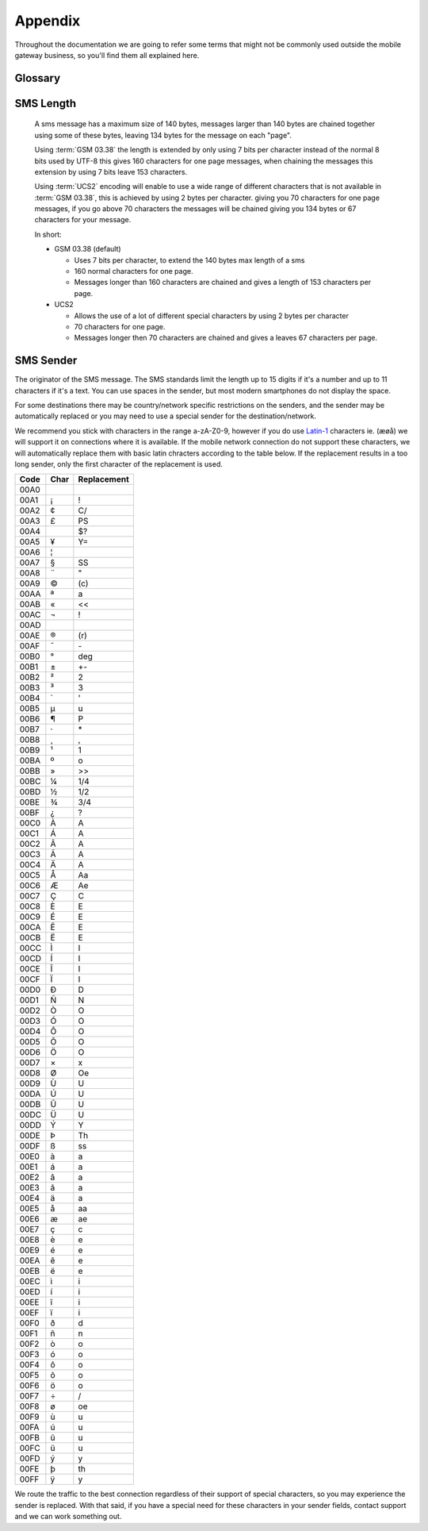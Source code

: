 Appendix
========

Throughout the documentation we are going to refer some terms that might not be
commonly used outside the mobile gateway business, so you'll find them all
explained here.

Glossary
--------
.. glossary::

   MT SMS
      Mobile Terminated SMS. Sent SMS. Outgoing SMS.
      A SMS going from our gateway to an end users mobile device.

   MO SMS
      Mobile Originated SMS. Received SMS. Incoming SMS.
      A SMS sent by an end user to one of our application numbers.

   MSISDN
      Mobile Station International Subscriber Directory Number, but you may
      think of this as the full mobile number, including area code if available
      and the country code, but without prefixed zeros or '+'.

      Examples:
       * 4510203040 (In Denmark known as: 10 20 30 40)
       * 46735551020 (In Sweden known as: 073-555 10 20)
       * 17325551020 (In US known as: (732) 555-1020)

      The MSISDN is easily interchangeable with :term:`E.164` numbers, you
      simply remove or add the leading '+' in :term:`E.164`.
      It can contain up to 15 digits, so we use an unsigned 64-bit integer.

   E.164
      The standard format for international phone numbers. Up to 15 digits.

   MCC
      Mobile Country Code, as defined by the ITU-T E.212 standard.

   MNC
      Mobile Network Code, as defined by the ITU-T E.212 standard.

   GSM 03.38
      The de facto standard encoding in SMS, which supports up to 160 normal
      characters in a single SMS, and 153 normal characters in each SMS in a
      chained/concatenated SMS. It achives this by using 7 bits for each
      character and supports the common characters in most western languages.

      The full character set is:

       * Basic Latin

         * (Space) ``!`` ``"`` ``#`` ``$`` ``%`` ``&`` ``'`` ``(`` ``)`` ``*`` ``+`` ``,`` ``-`` ``.`` ``/``
         * 0 1 2 3 4 5 6 7 8 9
         * : ; < = > ? @
         * a b c d e f g h i j k l m n o p q r s t u v w x y z
         * A B C D E F G H I J K L M N O P Q R S T U V W X Y Z

       * Special characters

         * (Currency sign) £ ¥
         * § ¿ _
         * (Newline \\n), (Carriage Return \\r)

       * Greek characters

         * Δ Φ Γ Λ Ω Π Ψ Σ Θ Ξ

       * Diacritics

         * è é ù ì ò Ç Ø ø Å å Æ æ ß É Ä Ö Ñ Ü ä ö ñ ü à ä ö ñ ü à

       * These characters use two GSM 03.38 chars to encode one of the following

         * ^ { } \ [ ] ~ | €

   UCS2
      Universal Coded Character Set, an early Unicode implementation. For the
      most part you can use UTF-16-BE (Big Endian) interchangeably with UCS-2.



SMS Length
----------
  A sms message has a maximum size of 140 bytes, messages larger than 140
  bytes are chained together using some of these bytes, leaving 134 bytes
  for the message on each "page".

  Using :term:`GSM 03.38` the length is extended by only using 7 bits per
  character instead of the normal 8 bits used by UTF-8 this gives 160
  characters for one page messages, when chaining the messages this
  extension by using 7 bits leave 153 characters.

  Using :term:`UCS2` encoding will enable to use a wide range of different
  characters that is not available in :term:`GSM 03.38`, this is achieved
  by using 2 bytes per character. giving you 70 characters for one page
  messages, if you go above 70 characters the messages will be chained
  giving you 134 bytes or 67 characters for your message.

  In short:

  * GSM 03.38 (default)

    * Uses 7 bits per character, to extend the 140 bytes max length of a
      sms

    * 160 normal characters for one page.

    * Messages longer than 160 characters are chained and gives a length
      of 153 characters per page.

  * UCS2

    * Allows the use of a lot of different special characters by using 2
      bytes per character

    * 70 characters for one page.

    * Messages longer then 70 characters are chained and gives a leaves
      67 characters per page.

SMS Sender
----------
The originator of the SMS message. The SMS standards limit the length up to 15
digits if it's a number and up to 11 characters if it's a text. You can use
spaces in the sender, but most modern smartphones do not display the space.

For some destinations there may be country/network specific restrictions on the
senders, and the sender may be automatically replaced or you may need to use a
special sender for the destination/network.

We recommend you stick with characters in the range a-zA-Z0-9, however if you
do use `Latin-1`_ characters ie. (æøå) we will support it on connections
where it is available. If the mobile network connection do not support these
characters, we will automatically replace them with basic latin chracters
according to the table below. If the replacement results in a too long sender,
only the first character of the replacement is used.

==== ==== ===========
Code Char Replacement
==== ==== ===========
00A0
00A1 ¡    !
00A2 ¢    C/
00A3 £    PS
00A4      $?
00A5 ¥    Y=
00A6 ¦    |
00A7 §    SS
00A8 ¨    "
00A9 ©    \(c\)
00AA ª    a
00AB «    <<
00AC ¬    !
00AD
00AE ®    \(r\)
00AF ¯    \-
00B0 °    deg
00B1 ±    +-
00B2 ²    2
00B3 ³    3
00B4 ´    '
00B5 µ    u
00B6 ¶    P
00B7 ·    \*
00B8 ¸    ,
00B9 ¹    1
00BA º    o
00BB »    >>
00BC ¼    1/4
00BD ½    1/2
00BE ¾    3/4
00BF ¿    ?
00C0 À    A
00C1 Á    A
00C2 Â    A
00C3 Ã    A
00C4 Ä    A
00C5 Å    Aa
00C6 Æ    Ae
00C7 Ç    C
00C8 È    E
00C9 É    E
00CA Ê    E
00CB Ë    E
00CC Ì    I
00CD Í    I
00CE Î    I
00CF Ï    I
00D0 Ð    D
00D1 Ñ    N
00D2 Ò    O
00D3 Ó    O
00D4 Ô    O
00D5 Õ    O
00D6 Ö    O
00D7 ×    x
00D8 Ø    Oe
00D9 Ù    U
00DA Ú    U
00DB Û    U
00DC Ü    U
00DD Ý    Y
00DE Þ    Th
00DF ß    ss
00E0 à    a
00E1 á    a
00E2 â    a
00E3 ã    a
00E4 ä    a
00E5 å    aa
00E6 æ    ae
00E7 ç    c
00E8 è    e
00E9 é    e
00EA ê    e
00EB ë    e
00EC ì    i
00ED í    i
00EE î    i
00EF ï    i
00F0 ð    d
00F1 ñ    n
00F2 ò    o
00F3 ó    o
00F4 ô    o
00F5 õ    o
00F6 ö    o
00F7 ÷    /
00F8 ø    oe
00F9 ù    u
00FA ú    u
00FB û    u
00FC ü    u
00FD ý    y
00FE þ    th
00FF ÿ    y
==== ==== ===========

We route the traffic to the best connection regardless of their support of
special characters, so you may experience the sender is replaced. With that
said, if you have a special need for these characters in your sender fields,
contact support and we can work something out.

.. _`Latin-1`: https://unicode-table.com/en/blocks/latin-1-supplement/
